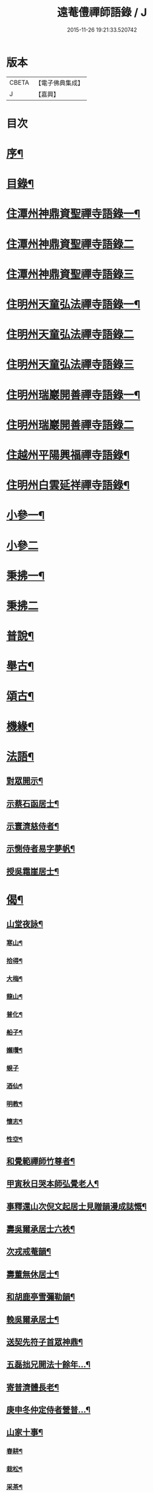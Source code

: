 #+TITLE: 遠菴僼禪師語錄 / J
#+DATE: 2015-11-26 19:21:33.520742
* 版本
 |     CBETA|【電子佛典集成】|
 |         J|【嘉興】    |

* 目次
* [[file:KR6q0511_001.txt::001-0335a2][序¶]]
* [[file:KR6q0511_001.txt::0335c2][目錄¶]]
* [[file:KR6q0511_001.txt::0336b4][住潭州神鼎資聖禪寺語錄一¶]]
* [[file:KR6q0511_002.txt::002-0340b3][住潭州神鼎資聖禪寺語錄二]]
* [[file:KR6q0511_003.txt::003-0344b3][住潭州神鼎資聖禪寺語錄三]]
* [[file:KR6q0511_004.txt::004-0348b4][住明州天童弘法禪寺語錄一¶]]
* [[file:KR6q0511_005.txt::005-0353b3][住明州天童弘法禪寺語錄二]]
* [[file:KR6q0511_006.txt::006-0358a3][住明州天童弘法禪寺語錄三]]
* [[file:KR6q0511_007.txt::007-0362c4][住明州瑞巖開善禪寺語錄一¶]]
* [[file:KR6q0511_008.txt::008-0366c3][住明州瑞巖開善禪寺語錄二]]
* [[file:KR6q0511_008.txt::0368a27][住越州平陽興福禪寺語錄¶]]
* [[file:KR6q0511_008.txt::0369b17][住明州白雲延祥禪寺語錄¶]]
* [[file:KR6q0511_009.txt::009-0370b4][小參一¶]]
* [[file:KR6q0511_010.txt::010-0374c3][小參二]]
* [[file:KR6q0511_010.txt::0376a9][秉拂一¶]]
* [[file:KR6q0511_011.txt::011-0379b3][秉拂二]]
* [[file:KR6q0511_011.txt::0382b22][普說¶]]
* [[file:KR6q0511_012.txt::012-0385a4][舉古¶]]
* [[file:KR6q0511_012.txt::0386b15][頌古¶]]
* [[file:KR6q0511_012.txt::0388b8][機緣¶]]
* [[file:KR6q0511_013.txt::013-0390b4][法語¶]]
** [[file:KR6q0511_013.txt::013-0390b5][對眾開示¶]]
** [[file:KR6q0511_013.txt::0391a26][示蔡石函居士¶]]
** [[file:KR6q0511_013.txt::0391b12][示寰濟慈侍者¶]]
** [[file:KR6q0511_013.txt::0391b28][示惻侍者易字夢帆¶]]
** [[file:KR6q0511_013.txt::0391c12][授吳霜崖居士¶]]
* [[file:KR6q0511_013.txt::0392a8][偈¶]]
** [[file:KR6q0511_013.txt::0392a9][山堂夜詠¶]]
*** [[file:KR6q0511_013.txt::0392a10][寒山¶]]
*** [[file:KR6q0511_013.txt::0392a13][拾得¶]]
*** [[file:KR6q0511_013.txt::0392a16][大梅¶]]
*** [[file:KR6q0511_013.txt::0392a19][龍山¶]]
*** [[file:KR6q0511_013.txt::0392a22][普化¶]]
*** [[file:KR6q0511_013.txt::0392a25][船子¶]]
*** [[file:KR6q0511_013.txt::0392a28][嬾瓚¶]]
*** [[file:KR6q0511_013.txt::0392a30][蜆子]]
*** [[file:KR6q0511_013.txt::0392b4][酒仙¶]]
*** [[file:KR6q0511_013.txt::0392b7][明教¶]]
*** [[file:KR6q0511_013.txt::0392b10][懷志¶]]
*** [[file:KR6q0511_013.txt::0392b13][性空¶]]
** [[file:KR6q0511_013.txt::0392b16][和覺範禪師竹尊者¶]]
** [[file:KR6q0511_013.txt::0392b24][甲寅秋日哭本師弘覺老人¶]]
** [[file:KR6q0511_013.txt::0392c2][事釋還山次倪文起居士見贈韻漫成誌慨¶]]
** [[file:KR6q0511_013.txt::0392c10][壽吳爾承居士六袟¶]]
** [[file:KR6q0511_013.txt::0392c14][次戎戒菴韻¶]]
** [[file:KR6q0511_013.txt::0392c18][壽董無休居士¶]]
** [[file:KR6q0511_013.txt::0392c22][和胡鹿亭雪彌勒韻¶]]
** [[file:KR6q0511_013.txt::0392c26][輓吳爾承居士¶]]
** [[file:KR6q0511_013.txt::0392c30][送契先符子首眾神鼎¶]]
** [[file:KR6q0511_013.txt::0393a4][五磊拙兄開法十餘年…¶]]
** [[file:KR6q0511_013.txt::0393a8][寄普濟體長老¶]]
** [[file:KR6q0511_013.txt::0393a12][庚申冬仲定侍者營普…¶]]
** [[file:KR6q0511_013.txt::0393b6][山家十事¶]]
*** [[file:KR6q0511_013.txt::0393b7][春耕¶]]
*** [[file:KR6q0511_013.txt::0393b10][栽松¶]]
*** [[file:KR6q0511_013.txt::0393b13][采茶¶]]
*** [[file:KR6q0511_013.txt::0393b16][插秧¶]]
*** [[file:KR6q0511_013.txt::0393b19][理蔬¶]]
*** [[file:KR6q0511_013.txt::0393b22][夏耘¶]]
*** [[file:KR6q0511_013.txt::0393b25][刪竹¶]]
*** [[file:KR6q0511_013.txt::0393b28][割稻¶]]
*** [[file:KR6q0511_013.txt::0393b30][刈薪]]
*** [[file:KR6q0511_013.txt::0393c4][牧牛¶]]
** [[file:KR6q0511_013.txt::0393c7][題扇為揆侍者易字一揆¶]]
** [[file:KR6q0511_013.txt::0393c10][示梵淨宗菴主掩關¶]]
** [[file:KR6q0511_013.txt::0393c13][新筍¶]]
** [[file:KR6q0511_013.txt::0393c16][青梅¶]]
** [[file:KR6q0511_013.txt::0393c19][示蔡弼明居士¶]]
** [[file:KR6q0511_013.txt::0393c22][壽潘啟祥居士¶]]
** [[file:KR6q0511_013.txt::0393c25][因寺田豁役示張致乾居士¶]]
** [[file:KR6q0511_013.txt::0393c28][贈德山語嵩禪師¶]]
** [[file:KR6q0511_013.txt::0393c30][示佛初信童]]
** [[file:KR6q0511_013.txt::0394a4][送乾正老禪¶]]
** [[file:KR6q0511_013.txt::0394a7][出山述懷三首¶]]
** [[file:KR6q0511_013.txt::0394a14][余囑歿後入骨普同有偈五章紀事或者為言復占示之¶]]
** [[file:KR6q0511_013.txt::0394a21][秋日閒吟五首¶]]
* [[file:KR6q0511_014.txt::014-0394b4][贊¶]]
** [[file:KR6q0511_014.txt::014-0394b5][拈華始祖¶]]
** [[file:KR6q0511_014.txt::014-0394b8][觀音大士¶]]
** [[file:KR6q0511_014.txt::014-0394b14][水晶彌勒¶]]
** [[file:KR6q0511_014.txt::014-0394b18][折蘆初祖¶]]
** [[file:KR6q0511_014.txt::014-0394b21][祖源世系圖¶]]
** [[file:KR6q0511_014.txt::0394c17][天童悟祖¶]]
** [[file:KR6q0511_014.txt::0394c24][平陽弘覺老和尚¶]]
** [[file:KR6q0511_014.txt::0395a2][破山和尚¶]]
** [[file:KR6q0511_014.txt::0395a6][御傳弘覺老和尚像¶]]
** [[file:KR6q0511_014.txt::0395a13][白雲鹿門和尚¶]]
** [[file:KR6q0511_014.txt::0395a17][石霜爾瞻和尚¶]]
** [[file:KR6q0511_014.txt::0395a27][大溈慧山禪師¶]]
** [[file:KR6q0511_014.txt::0395b4][錢聖月居士荷鉏圖¶]]
** [[file:KR6q0511_014.txt::0395b9][退巖禪宿道影¶]]
** [[file:KR6q0511_014.txt::0395b13][吳霜崖居士道影¶]]
** [[file:KR6q0511_014.txt::0395b18][梵淨宗菴主道影¶]]
** [[file:KR6q0511_014.txt::0395b28][自贊像藏神鼎¶]]
** [[file:KR6q0511_014.txt::0395c5][視首座請¶]]
** [[file:KR6q0511_014.txt::0395c9][巖西堂請¶]]
** [[file:KR6q0511_014.txt::0395c16][眸西堂請¶]]
** [[file:KR6q0511_014.txt::0395c22][符長老請¶]]
** [[file:KR6q0511_014.txt::0395c28][學書記請¶]]
** [[file:KR6q0511_014.txt::0396a4][證書記請¶]]
** [[file:KR6q0511_014.txt::0396a9][揆書記請¶]]
** [[file:KR6q0511_014.txt::0396a15][珠書記請¶]]
** [[file:KR6q0511_014.txt::0396a20][謙侍者請¶]]
** [[file:KR6q0511_014.txt::0396a26][密西堂請¶]]
** [[file:KR6q0511_014.txt::0396b4][範知客請¶]]
** [[file:KR6q0511_014.txt::0396b10][睿維那請¶]]
** [[file:KR6q0511_014.txt::0396b17][素都寺請¶]]
** [[file:KR6q0511_014.txt::0396b21][恢知客請¶]]
** [[file:KR6q0511_014.txt::0396b26][勤知客請¶]]
** [[file:KR6q0511_014.txt::0396b30][通副寺請]]
** [[file:KR6q0511_014.txt::0396c5][清侍者請¶]]
** [[file:KR6q0511_014.txt::0396c9][璽知客請¶]]
** [[file:KR6q0511_014.txt::0396c14][桴監院請¶]]
** [[file:KR6q0511_014.txt::0396c18][慧侍者請¶]]
** [[file:KR6q0511_014.txt::0396c23][英知藏請¶]]
** [[file:KR6q0511_014.txt::0396c28][奕侍者請¶]]
** [[file:KR6q0511_014.txt::0397a3][體知藏請¶]]
** [[file:KR6q0511_014.txt::0397a7][見維那請¶]]
** [[file:KR6q0511_014.txt::0397a11][潤山主請¶]]
** [[file:KR6q0511_014.txt::0397a17][皓書記請¶]]
** [[file:KR6q0511_014.txt::0397a21][丕書記請¶]]
** [[file:KR6q0511_014.txt::0397a26][霄知客請¶]]
** [[file:KR6q0511_014.txt::0397b3][緒監院請¶]]
** [[file:KR6q0511_014.txt::0397b8][湛維那請¶]]
** [[file:KR6q0511_014.txt::0397b13][曹後堂請¶]]
** [[file:KR6q0511_014.txt::0397b17][默西堂請¶]]
** [[file:KR6q0511_014.txt::0397b22][悟知藏請¶]]
** [[file:KR6q0511_014.txt::0397b27][珍維那請¶]]
** [[file:KR6q0511_014.txt::0397c2][空侍者請¶]]
** [[file:KR6q0511_014.txt::0397c7][彥書記請¶]]
** [[file:KR6q0511_014.txt::0397c11][祥西堂請¶]]
** [[file:KR6q0511_014.txt::0397c15][智維那請¶]]
** [[file:KR6q0511_014.txt::0397c21][澄書記請¶]]
** [[file:KR6q0511_014.txt::0397c26][德副寺請¶]]
** [[file:KR6q0511_014.txt::0397c30][固侍者請]]
** [[file:KR6q0511_014.txt::0398a4][覺菴主請¶]]
** [[file:KR6q0511_014.txt::0398a9][宗法孫請¶]]
** [[file:KR6q0511_014.txt::0398a15][皇侍者請¶]]
* [[file:KR6q0511_015.txt::015-0398b4][佛事¶]]
* [[file:KR6q0511_016.txt::016-0402a4][書啟¶]]
** [[file:KR6q0511_016.txt::016-0402a5][復寧郡諸紳衿護法啟¶]]
** [[file:KR6q0511_016.txt::016-0402a16][復定邑眾紳衿護法啟¶]]
** [[file:KR6q0511_016.txt::016-0402a28][復湘南諸紳衿護法公啟¶]]
** [[file:KR6q0511_016.txt::0402b18][復湘南諸山法屬公啟¶]]
** [[file:KR6q0511_016.txt::0402c4][復臨封諸山名德啟¶]]
** [[file:KR6q0511_016.txt::0402c22][復古南牧老和尚¶]]
** [[file:KR6q0511_016.txt::0403a8][復仲調陶太史¶]]
** [[file:KR6q0511_016.txt::0403a22][復玉齋耿兵憲¶]]
** [[file:KR6q0511_016.txt::0403b2][復吳師半居士¶]]
** [[file:KR6q0511_016.txt::0403b30][復溈山慧山和尚¶]]
** [[file:KR6q0511_016.txt::0403c9][復大年楊邑侯¶]]
** [[file:KR6q0511_016.txt::0404b3][復南淮林廣文¶]]
** [[file:KR6q0511_016.txt::0404c5][復閔渭璜居士¶]]
** [[file:KR6q0511_016.txt::0404c22][復熊郢生朱嶽連二明經¶]]
** [[file:KR6q0511_016.txt::0405a9][復子濂杜海憲¶]]
** [[file:KR6q0511_016.txt::0405b6][復前川張少保督師¶]]
** [[file:KR6q0511_016.txt::0405b21][復寧郡縉紳袍衿諸護法¶]]
** [[file:KR6q0511_016.txt::0405c5][復道南胡侍御¶]]
** [[file:KR6q0511_016.txt::0405c14][復李鄴嗣居士¶]]
** [[file:KR6q0511_016.txt::0405c20][與浮山與峰芙容古梅二禪師¶]]
** [[file:KR6q0511_016.txt::0405c30][復陶五徽居士¶]]
* [[file:KR6q0511_016.txt::0406a17][雜著¶]]
** [[file:KR6q0511_016.txt::0406a18][募修造疏¶]]
** [[file:KR6q0511_016.txt::0406b2][募朱氏復還瑞巖寺基疏¶]]
** [[file:KR6q0511_016.txt::0406b23][跋錢聖月居士源流卷末¶]]
** [[file:KR6q0511_016.txt::0406c5][和陶淵明歸去來辭¶]]
** [[file:KR6q0511_016.txt::0406c24][戒惰¶]]
** [[file:KR6q0511_016.txt::0407a4][戒口¶]]
** [[file:KR6q0511_016.txt::0407a15][戒性¶]]
** [[file:KR6q0511_016.txt::0407a23][杖銘¶]]
* [[file:KR6q0511_016.txt::0407b2][塔銘¶]]
* 卷
** [[file:KR6q0511_001.txt][遠菴僼禪師語錄 1]]
** [[file:KR6q0511_002.txt][遠菴僼禪師語錄 2]]
** [[file:KR6q0511_003.txt][遠菴僼禪師語錄 3]]
** [[file:KR6q0511_004.txt][遠菴僼禪師語錄 4]]
** [[file:KR6q0511_005.txt][遠菴僼禪師語錄 5]]
** [[file:KR6q0511_006.txt][遠菴僼禪師語錄 6]]
** [[file:KR6q0511_007.txt][遠菴僼禪師語錄 7]]
** [[file:KR6q0511_008.txt][遠菴僼禪師語錄 8]]
** [[file:KR6q0511_009.txt][遠菴僼禪師語錄 9]]
** [[file:KR6q0511_010.txt][遠菴僼禪師語錄 10]]
** [[file:KR6q0511_011.txt][遠菴僼禪師語錄 11]]
** [[file:KR6q0511_012.txt][遠菴僼禪師語錄 12]]
** [[file:KR6q0511_013.txt][遠菴僼禪師語錄 13]]
** [[file:KR6q0511_014.txt][遠菴僼禪師語錄 14]]
** [[file:KR6q0511_015.txt][遠菴僼禪師語錄 15]]
** [[file:KR6q0511_016.txt][遠菴僼禪師語錄 16]]
